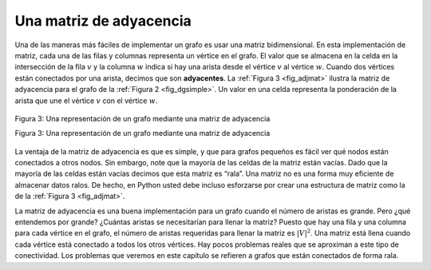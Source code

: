 ..  Copyright (C)  Brad Miller, David Ranum
    This work is licensed under the Creative Commons Attribution-NonCommercial-ShareAlike 4.0 International License. To view a copy of this license, visit http://creativecommons.org/licenses/by-nc-sa/4.0/.


Una matriz de adyacencia
~~~~~~~~~~~~~~~~~~~~~~~~

Una de las maneras más fáciles de implementar un grafo es usar una matriz bidimensional. En esta implementación de matriz, cada una de las filas y columnas representa un vértice en el grafo. El valor que se almacena en la celda en la intersección de la fila :math:`v` y la columna :math:`w` indica si hay una arista desde el vértice :math:`v` al vértice :math:`w`. Cuando dos vértices están conectados por una arista, decimos que son **adyacentes**. La :ref:`Figura 3 <fig_adjmat>` ilustra la matriz de adyacencia para el grafo de la :ref:`Figura 2 <fig_dgsimple>`. Un valor en una celda representa la ponderación de la arista que une el vértice :math:`v` con el vértice :math:`w`.

.. One of the easiest ways to implement a graph is to use a two-dimensional matrix. In this matrix implementation, each of the rows and columns represent a vertex in the graph. The value that is stored in the cell at the intersection of row :math:`v` and column :math:`w` indicates if there is an edge from vertex :math:`v` to vertex :math:`w`. When two vertices are connected by an edge, we say that they are **adjacent**. :ref:`Figure 3 <fig_adjmat>` illustrates the adjacency matrix for the graph in :ref:`Figure 2 <fig_dgsimple>`. A value in a cell represents the weight of the edge from vertex :math:`v` to vertex :math:`w`.

.. _fig_adjmat:

.. figure:: Figures/adjMat.png
   :align: center

   Figura 3: Una representación de un grafo mediante una matriz de adyacencia

   Figura 3: Una representación de un grafo mediante una matriz de adyacencia

La ventaja de la matriz de adyacencia es que es simple, y que para grafos pequeños es fácil ver qué nodos están conectados a otros nodos. Sin embargo, note que la mayoría de las celdas de la matriz están vacías. Dado que la mayoría de las celdas están vacías decimos que esta matriz es “rala”. Una matriz no es una forma muy eficiente de almacenar datos ralos. De hecho, en Python usted debe incluso esforzarse por crear una estructura de matriz como la de la :ref:`Figura 3 <fig_adjmat>`.

.. The advantage of the adjacency matrix is that it is simple, and for small graphs it is easy to see which nodes are connected to other nodes. However, notice that most of the cells in the matrix are empty. Because most of the cells are empty we say that this matrix is “sparse.” A matrix is not a very efficient way to store sparse data. In fact, in Python you must go out of your way to even create a matrix structure like the one in :ref:`Figure 3 <fig_adjmat>`.

La matriz de adyacencia es una buena implementación para un grafo cuando el número de aristas es grande. Pero ¿qué entendemos por grande? ¿Cuántas aristas se necesitarían para llenar la matriz? Puesto que hay una fila y una columna para cada vértice en el grafo, el número de aristas requeridas para llenar la matriz es :math:`|V|^2`. Una matriz está llena cuando cada vértice está conectado a todos los otros vértices. Hay pocos problemas reales que se aproximan a este tipo de conectividad. Los problemas que veremos en este capítulo se refieren a grafos que están conectados de forma rala.

.. The adjacency matrix is a good implementation for a graph when the number of edges is large. But what do we mean by large? How many edges would be needed to fill the matrix? Since there is one row and one column for every vertex in the graph, the number of edges required to fill the matrix is :math:`|V|^2`. A matrix is full when every vertex is connected to every other vertex. There are few real problems that approach this sort of connectivity. The problems we will look at in this chapter all involve graphs that are sparsely connected.
